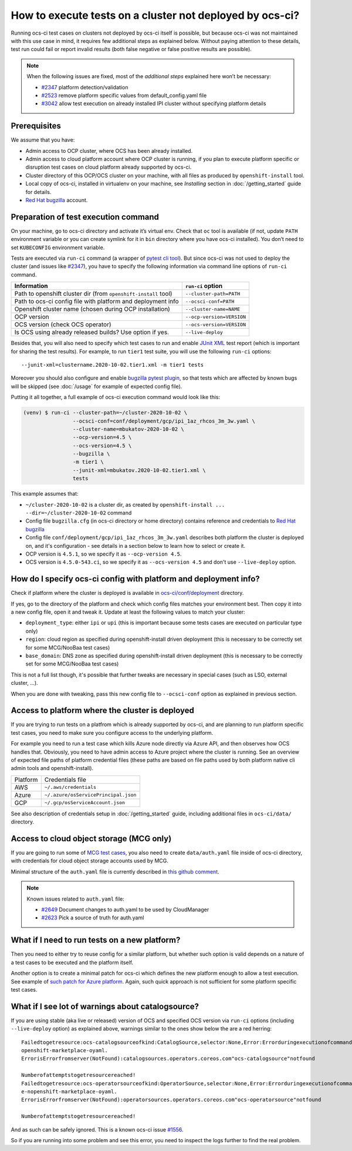 How to execute tests on a cluster not deployed by ocs-ci?
=========================================================

Running ocs-ci test cases on clusters not deployed by ocs-ci itself is
possible, but because ocs-ci was not maintained with this use case in
mind, it requires few additional steps as explained below. Without
paying attention to these details, test run could fail or report invalid
results (both false negative or false positive results are possible).

.. note::

    When the following issues are fixed, most of the *additional steps*
    explained here won’t be necessary:

    - `#2347`_ platform detection/validation
    - `#2523`_ remove platform specific values from default_config.yaml file
    - `#3042`_ allow test execution on already installed IPI cluster without
      specifying platform details

.. _`#2347`: https://github.com/red-hat-storage/ocs-ci/issues/2347
.. _`#2523`: https://github.com/red-hat-storage/ocs-ci/issues/2523
.. _`#3042`: https://github.com/red-hat-storage/ocs-ci/issues/3042

Prerequisites
-------------

We assume that you have:

- Admin access to OCP cluster, where OCS has been already installed.
- Admin access to cloud platform account where OCP cluster is running, if you
  plan to execute platform specific or disruption test cases on cloud platform
  already supported by ocs-ci.
- Cluster directory of this OCP/OCS cluster on your machine, with all
  files as produced by ``openshift-install`` tool.
- Local copy of ocs-ci, installed in virtualenv on your machine, see
  *Installing* section in :doc:`/getting_started` guide for details.
- `Red Hat bugzilla`_ account.

.. _`Red Hat bugzilla`: https://bugzilla.redhat.com/

Preparation of test execution command
-------------------------------------

On your machine, go to ocs-ci directory and activate it’s virtual env.
Check that ``oc`` tool is available (if not, update ``PATH`` environment
variable or you can create symlink for it in ``bin`` directory where you have
ocs-ci installed). You don’t need to set ``KUBECONFIG`` environment variable.

Tests are executed via ``run-ci`` command (a wrapper of `pytest cli tool`_).
But since ocs-ci was not used to deploy the cluster (and issues like `#2347`_),
you have to specify the following information via command line options of
``run-ci`` command.

================================================================ ======================
Information                                                      ``run-ci`` option
================================================================ ======================
Path to openshift cluster dir (from ``openshift-install`` tool)  ``--cluster-path=PATH``
Path to ocs-ci config file with platform and deployment info     ``--ocsci-conf=PATH``
Openshift cluster name (chosen during OCP installation)          ``--cluster-name=NAME``
OCP version                                                      ``--ocp-version=VERSION``
OCS version (check OCS operator)                                 ``--ocs-version=VERSION``
Is OCS using already released builds? Use option if yes.         ``--live-deploy``
================================================================ ======================

Besides that, you will also need to specify which test cases to run and enable
`JUnit XML`_ test report (which is important for sharing the test results). For
example, to run ``tier1`` test suite, you will use the following ``run-ci``
options::

    --junit-xml=clustername.2020-10-02.tier1.xml -m tier1 tests

Moreover you should also configure and enable `bugzilla pytest plugin`_,
so that tests which are affected by known bugs will be skipped (see
:doc:`/usage` for example of expected config file).

Putting it all together, a full example of ocs-ci execution command would look
like this:

.. code-block:: console

   (venv) $ run-ci --cluster-path=~/cluster-2020-10-02 \
                   --ocsci-conf=conf/deployment/gcp/ipi_1az_rhcos_3m_3w.yaml \
                   --cluster-name=mbukatov-2020-10-02 \
                   --ocp-version=4.5 \
                   --ocs-version=4.5 \
                   --bugzilla \
                   -m tier1 \
                   --junit-xml=mbukatov.2020-10-02.tier1.xml \
                   tests

This example assumes that:

- ``~/cluster-2020-10-02`` is a cluster dir, as created by
  ``openshift-install ... --dir=~/cluster-2020-10-02`` command
- Config file ``bugzilla.cfg`` (in ocs-ci directory or home directory) contains
  reference and credentials to `Red Hat bugzilla`_
- Config file ``conf/deployment/gcp/ipi_1az_rhcos_3m_3w.yaml`` describes both
  platform the cluster is deployed on, and it's configuration - see details
  in a section below to learn how to select or create it.
- OCP version is ``4.5.1``, so we specify it as ``--ocp-version 4.5``.
- OCS version is ``4.5.0-543.ci``, so we specify it as ``--ocs-version 4.5``
  and don't use ``--live-deploy`` option.

.. _`JUnit XML`: https://docs.pytest.org/en/stable/usage.html#creating-junitxml-format-files
.. _`pytest cli tool`: https://docs.pytest.org/en/stable/usage.html
.. _`bugzilla pytest plugin`: https://github.com/eanxgeek/pytest_marker_bugzilla

How do I specify ocs-ci config with platform and deployment info?
-----------------------------------------------------------------

Check if platform where the cluster is deployed is available in
`ocs-ci/conf/deployment`_ directory.

If yes, go to the directory of the platform and check which config files
matches your environment best. Then copy it into a new config file, open it
and tweak it. Update at least the following values to match your cluster:

- ``deployment_type``: either ``ipi`` or ``upi`` (this is important because
  some tests cases are executed on particular type only)
- ``region``: cloud region as specified during openshift-install driven
  deployment (this is necessary to be correctly set for some MCG/NooBaa test
  cases)
- ``base_domain``: DNS zone as specified during openshift-install driven
  deployment (this is necessary to be correctly set for some MCG/NooBaa test
  cases)

This is not a full list though, it's possible that further tweaks are necessary
in special cases (such as LSO, external cluster, ...).

When you are done with tweaking, pass this new config file to ``--ocsci-conf``
option as explained in previous section.

.. _`ocs-ci/conf/deployment`: https://github.com/red-hat-storage/ocs-ci/tree/master/conf/deployment

Access to platform where the cluster is deployed
------------------------------------------------

If you are trying to run tests on a platfrom which is already supported by
ocs-ci, and are planning to run platform specific test cases, you need to make
sure you configure access to the underlying platform.

For example you need to run a test case which kills Azure node directly via
Azure API, and then observes how OCS handles that. Obviously, you need to have
admin access to Azure project where the cluster is running. See an overview of
expected file paths of platform credential files (these paths are based on file
paths used by both platform native cli admin tools and openshift-install).

========  ================
Platform  Credentials file
--------  ----------------
AWS       ``~/.aws/credentials``
Azure     ``~/.azure/osServicePrincipal.json``
GCP       ``~/.gcp/osServiceAccount.json``
========  ================

See also description of credentials setup in :doc:`/getting_started` guide,
including additional files in ``ocs-ci/data/`` directory.

Access to cloud object storage (MCG only)
-----------------------------------------

If you are going to run some of `MCG test cases`_, you also need to create
``data/auth.yaml`` file inside of ocs-ci directory, with credentials for cloud
object storage accounts used by MCG.

Minimal structure of the ``auth.yaml`` file is currently described in `this
github comment
<https://github.com/red-hat-storage/ocs-ci/issues/2649#issuecomment-671037451>`_.

.. note::

    Known issues related to ``auth.yaml`` file:

    - `#2649`_ Document changes to auth.yaml to be used by CloudManager
    - `#2623`_ Pick a source of truth for auth.yaml

.. _`MCG test cases`: https://github.com/red-hat-storage/ocs-ci/tree/master/tests/manage/mcg
.. _`#2649`: https://github.com/red-hat-storage/ocs-ci/issues/2649
.. _`#2623`: https://github.com/red-hat-storage/ocs-ci/issues/2623


What if I need to run tests on a new platform?
----------------------------------------------

Then you need to either try to reuse config for a similar platform, but whether
such option is valid depends on a nature of a test cases to be executed and the
platform itself.

Another option is to create a minimal patch for ocs-ci which defines the new
platform enough to allow a test execution. See example of `such patch for Azure
platform <https://github.com/red-hat-storage/ocs-ci/pull/2056/files>`_. Again,
such quick approach is not sufficient for some platform specific test cases.

What if I see lot of warnings about catalogsource?
--------------------------------------------------

If you are using stable (aka live or released) version of OCS and specified OCS
version via ``run-ci`` options (including ``--live-deploy`` option) as
explained above, warnings similar to the ones show below the are a red
herring::

    Failedtogetresource:ocs-catalogsourceofkind:CatalogSource,selector:None,Error:Errorduringexecutionofcommand:oc-nopenshift-marketplace--kubeconfig/home/ocsqe/data/mbukatov-dc2-cluster_20200226T131741/auth/kubeconfiggetCatalogSourceocs-catalogsource-n
    openshift-marketplace-oyaml.
    ErrorisErrorfromserver(NotFound):catalogsources.operators.coreos.com"ocs-catalogsource"notfound

    Numberofattemptstogetresourcereached!
    Failedtogetresource:ocs-operatorsourceofkind:OperatorSource,selector:None,Error:Errorduringexecutionofcommand:oc-nopenshift-marketplace--kubeconfig/home/ocsqe/data/mbukatov-dc2-cluster_20200226T131741/auth/kubeconfiggetOperatorSourceocs-operatorsourc
    e-nopenshift-marketplace-oyaml.
    ErrorisErrorfromserver(NotFound):operatorsources.operators.coreos.com"ocs-operatorsource"notfound

    Numberofattemptstogetresourcereached!

And as such can be safely ignored. This is a known ocs-ci issue `#1556`_.

So if you are running into some problem and see this error, you need to inspect
the logs further to find the real problem.

.. _`#1556`: https://github.com/red-hat-storage/ocs-ci/issues/1556
